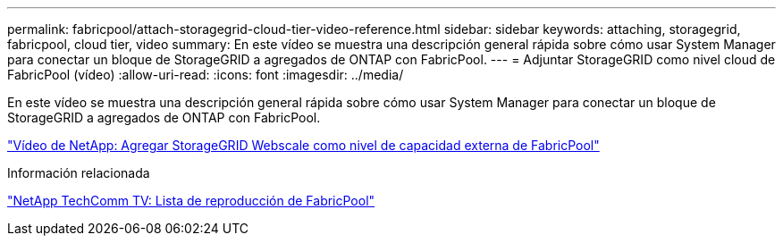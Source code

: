---
permalink: fabricpool/attach-storagegrid-cloud-tier-video-reference.html 
sidebar: sidebar 
keywords: attaching, storagegrid, fabricpool, cloud tier, video 
summary: En este vídeo se muestra una descripción general rápida sobre cómo usar System Manager para conectar un bloque de StorageGRID a agregados de ONTAP con FabricPool. 
---
= Adjuntar StorageGRID como nivel cloud de FabricPool (vídeo)
:allow-uri-read: 
:icons: font
:imagesdir: ../media/


[role="lead"]
En este vídeo se muestra una descripción general rápida sobre cómo usar System Manager para conectar un bloque de StorageGRID a agregados de ONTAP con FabricPool.

https://www.youtube.com/embed/0pnStpBCqrw?rel=0["Vídeo de NetApp: Agregar StorageGRID Webscale como nivel de capacidad externa de FabricPool"]

.Información relacionada
https://www.youtube.com/playlist?list=PLdXI3bZJEw7mcD3RnEcdqZckqKkttoUpS["NetApp TechComm TV: Lista de reproducción de FabricPool"]
